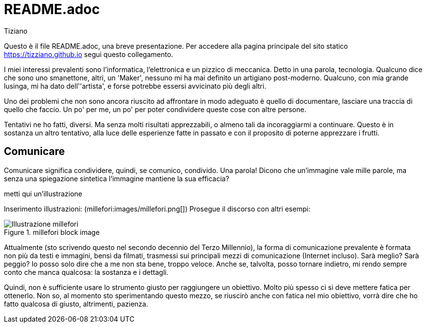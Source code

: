 = README.adoc 
:lang: it
:author: Tiziano
v1.0, 05-feb-2017
:asciimath:

Questo è il file README.adoc, una breve presentazione. Per accedere alla pagina 
principale del sito statico https://tizziano.github.io segui questo 
collegamento. 

I miei interessi prevalenti sono l'informatica, l'elettronica e un pizzico di 
meccanica. Detto in una parola, tecnologia. Qualcuno dice che sono uno 
smanettone, altri, un 'Maker', nessuno mi ha mai definito un artigiano 
post-moderno. Qualcuno, con mia grande lusinga, mi ha dato dell''artista', e 
forse potrebbe essersi avvicinato più degli altri. 

Uno dei problemi che non sono ancora riuscito ad affrontare in modo adeguato è 
quello di documentare, lasciare una traccia di quello che faccio. Un po' per 
me, un po' per poter condividere queste cose con altre persone. 

Tentativi ne ho fatti, diversi. Ma senza molti risultati apprezzabili, o almeno 
tali da incoraggiarmi a continuare. Questo è in sostanza un altro tentativo, 
alla luce delle esperienze fatte in passato e con il proposito di poterne 
apprezzare i frutti. 

== Comunicare

Comunicare significa condividere, quindi, se comunico, condivido. Una parola! 
Dicono che un'immagine vale mille parole, ma senza una spiegazione sintetica 
l'immagine mantiene la sua efficacia? 

metti qui un'illustrazione

Inserimento illustrazioni: (millefori:images/millefori.png[])
Prosegue il discorso con altri esempi:

.millefori block image
image::images/millefori.png[Illustrazione millefori]

Attualmente (sto scrivendo questo nel secondo decennio del Terzo Millennio), la 
forma di comunicazione prevalente è formata non più da testi e immagini, bensì 
da filmati, trasmessi sui principali mezzi di comunicazione (Internet incluso). 
Sarà meglio? Sarà peggio? Io posso solo dire che a me non sta bene, troppo 
veloce. Anche se, talvolta, posso tornare indietro, mi rendo sempre conto che 
manca qualcosa: la sostanza e i dettagli. 

Quindi, non è sufficiente usare lo strumento giusto per raggiungere un 
obiettivo. Molto più spesso ci si deve mettere fatica per ottenerlo. Non so, al 
momento sto sperimentando questo mezzo, se riuscirò anche con fatica nel mio 
obiettivo, vorrà dire che ho fatto qualcosa di giusto, altrimenti, pazienza. 
